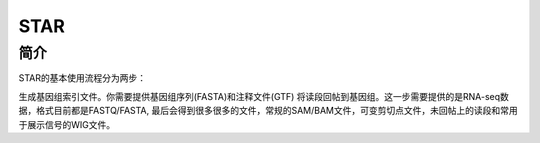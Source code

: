 .. _Star:

STAR
======

简介
----
STAR的基本使用流程分为两步：

生成基因组索引文件。你需要提供基因组序列(FASTA)和注释文件(GTF)
将读段回帖到基因组。这一步需要提供的是RNA-seq数据，格式目前都是FASTQ/FASTA, 最后会得到很多很多的文件，常规的SAM/BAM文件，可变剪切点文件，未回帖上的读段和常用于展示信号的WIG文件。
